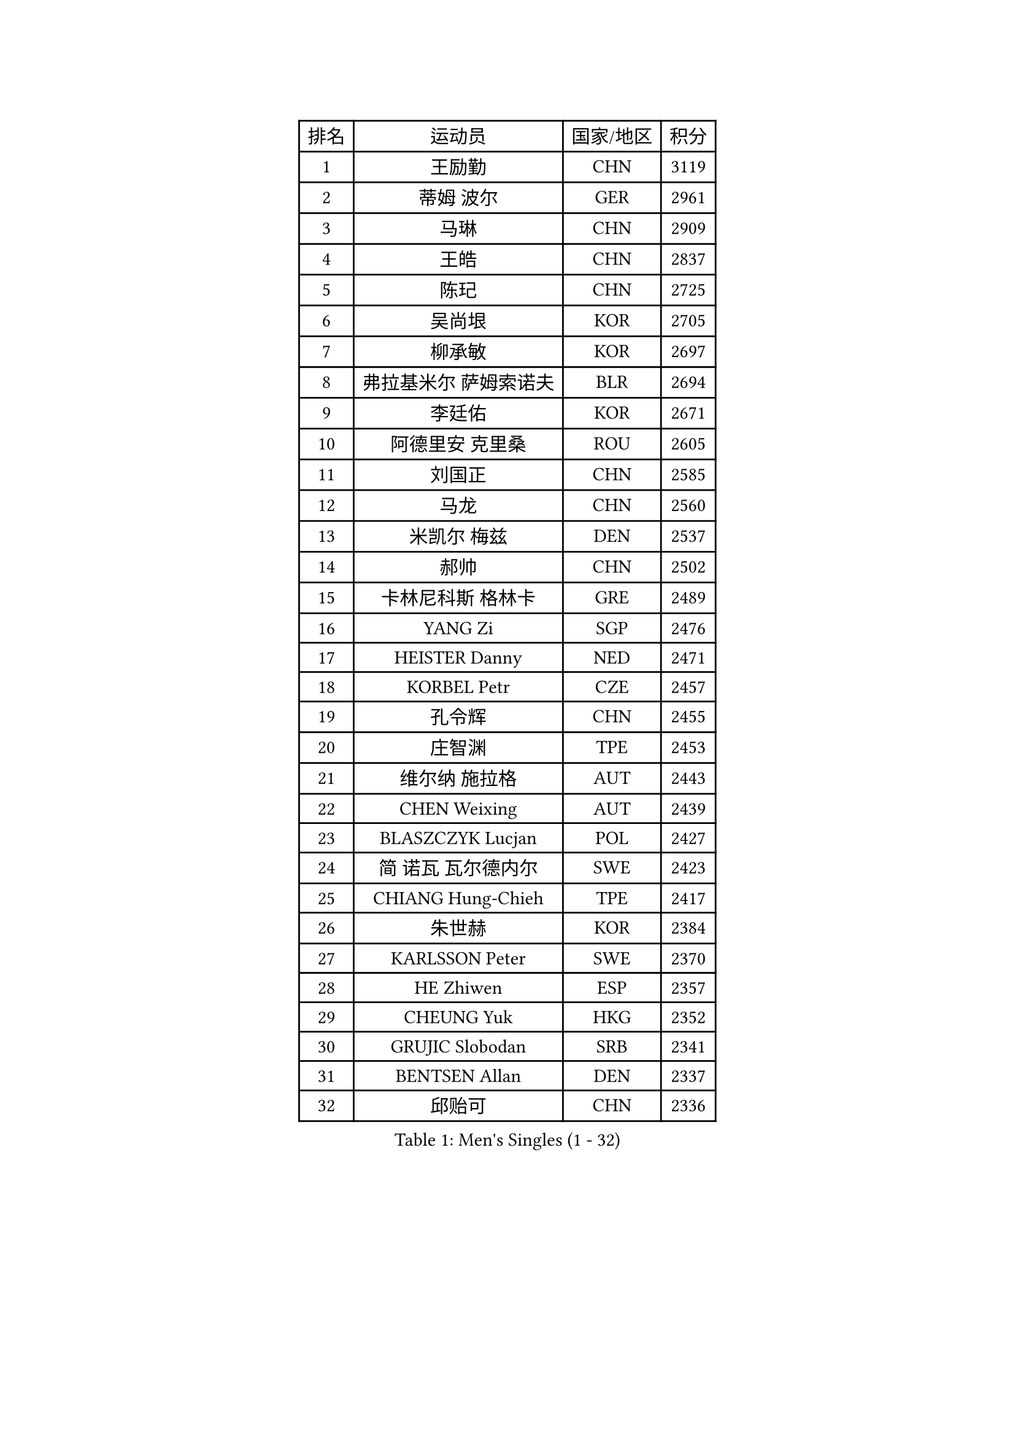 
#set text(font: ("Courier New", "NSimSun"))
#figure(
  caption: "Men's Singles (1 - 32)",
    table(
      columns: 4,
      [排名], [运动员], [国家/地区], [积分],
      [1], [王励勤], [CHN], [3119],
      [2], [蒂姆 波尔], [GER], [2961],
      [3], [马琳], [CHN], [2909],
      [4], [王皓], [CHN], [2837],
      [5], [陈玘], [CHN], [2725],
      [6], [吴尚垠], [KOR], [2705],
      [7], [柳承敏], [KOR], [2697],
      [8], [弗拉基米尔 萨姆索诺夫], [BLR], [2694],
      [9], [李廷佑], [KOR], [2671],
      [10], [阿德里安 克里桑], [ROU], [2605],
      [11], [刘国正], [CHN], [2585],
      [12], [马龙], [CHN], [2560],
      [13], [米凯尔 梅兹], [DEN], [2537],
      [14], [郝帅], [CHN], [2502],
      [15], [卡林尼科斯 格林卡], [GRE], [2489],
      [16], [YANG Zi], [SGP], [2476],
      [17], [HEISTER Danny], [NED], [2471],
      [18], [KORBEL Petr], [CZE], [2457],
      [19], [孔令辉], [CHN], [2455],
      [20], [庄智渊], [TPE], [2453],
      [21], [维尔纳 施拉格], [AUT], [2443],
      [22], [CHEN Weixing], [AUT], [2439],
      [23], [BLASZCZYK Lucjan], [POL], [2427],
      [24], [简 诺瓦 瓦尔德内尔], [SWE], [2423],
      [25], [CHIANG Hung-Chieh], [TPE], [2417],
      [26], [朱世赫], [KOR], [2384],
      [27], [KARLSSON Peter], [SWE], [2370],
      [28], [HE Zhiwen], [ESP], [2357],
      [29], [CHEUNG Yuk], [HKG], [2352],
      [30], [GRUJIC Slobodan], [SRB], [2341],
      [31], [BENTSEN Allan], [DEN], [2337],
      [32], [邱贻可], [CHN], [2336],
    )
  )#pagebreak()

#set text(font: ("Courier New", "NSimSun"))
#figure(
  caption: "Men's Singles (33 - 64)",
    table(
      columns: 4,
      [排名], [运动员], [国家/地区], [积分],
      [33], [MONRAD Martin], [DEN], [2334],
      [34], [KEEN Trinko], [NED], [2332],
      [35], [LI Ching], [HKG], [2319],
      [36], [让 米歇尔 赛弗], [BEL], [2319],
      [37], [LEUNG Chu Yan], [HKG], [2316],
      [38], [FRANZ Peter], [GER], [2316],
      [39], [蒋澎龙], [TPE], [2310],
      [40], [LIM Jaehyun], [KOR], [2302],
      [41], [高礼泽], [HKG], [2294],
      [42], [ROSSKOPF Jorg], [GER], [2288],
      [43], [LEGOUT Christophe], [FRA], [2283],
      [44], [KUZMIN Fedor], [RUS], [2267],
      [45], [CHILA Patrick], [FRA], [2263],
      [46], [约尔根 佩尔森], [SWE], [2258],
      [47], [LUNDQVIST Jens], [SWE], [2255],
      [48], [吉田海伟], [JPN], [2247],
      [49], [FENG Zhe], [BUL], [2241],
      [50], [SAIVE Philippe], [BEL], [2224],
      [51], [KEINATH Thomas], [SVK], [2217],
      [52], [LIN Ju], [DOM], [2216],
      [53], [FEJER-KONNERTH Zoltan], [GER], [2212],
      [54], [PRIMORAC Zoran], [CRO], [2210],
      [55], [PAVELKA Tomas], [CZE], [2204],
      [56], [ELOI Damien], [FRA], [2189],
      [57], [高宁], [SGP], [2182],
      [58], [马文革], [CHN], [2181],
      [59], [SUCH Bartosz], [POL], [2169],
      [60], [CHO Jihoon], [KOR], [2166],
      [61], [巴斯蒂安 斯蒂格], [GER], [2156],
      [62], [SEREDA Peter], [SVK], [2154],
      [63], [迪米特里 奥恰洛夫], [GER], [2147],
      [64], [克里斯蒂安 苏斯], [GER], [2147],
    )
  )#pagebreak()

#set text(font: ("Courier New", "NSimSun"))
#figure(
  caption: "Men's Singles (65 - 96)",
    table(
      columns: 4,
      [排名], [运动员], [国家/地区], [积分],
      [65], [SMIRNOV Alexey], [RUS], [2146],
      [66], [WOSIK Torben], [GER], [2131],
      [67], [ERLANDSEN Geir], [NOR], [2129],
      [68], [HIELSCHER Lars], [GER], [2109],
      [69], [岸川圣也], [JPN], [2103],
      [70], [KARAKASEVIC Aleksandar], [SRB], [2095],
      [71], [TUGWELL Finn], [DEN], [2095],
      [72], [GERELL Par], [SWE], [2093],
      [73], [ZHANG Wilson], [CAN], [2091],
      [74], [YANG Min], [ITA], [2089],
      [75], [BERTIN Christophe], [FRA], [2088],
      [76], [KIM Hyok Bong], [PRK], [2082],
      [77], [LEE Jinkwon], [KOR], [2082],
      [78], [FAZEKAS Peter], [HUN], [2076],
      [79], [TOKIC Bojan], [SLO], [2071],
      [80], [CHO Eonrae], [KOR], [2067],
      [81], [MAZUNOV Dmitry], [RUS], [2061],
      [82], [AXELQVIST Johan], [SWE], [2059],
      [83], [MATSUMOTO Cazuo], [BRA], [2054],
      [84], [TORIOLA Segun], [NGR], [2053],
      [85], [LEE Jungsam], [KOR], [2051],
      [86], [#text(gray, "LEE Chulseung")], [KOR], [2050],
      [87], [帕纳吉奥迪斯 吉奥尼斯], [GRE], [2044],
      [88], [侯英超], [CHN], [2044],
      [89], [RI Chol Guk], [PRK], [2042],
      [90], [#text(gray, "GIARDINA Umberto")], [ITA], [2040],
      [91], [罗伯特 加尔多斯], [AUT], [2028],
      [92], [MATSUSHITA Koji], [JPN], [2028],
      [93], [水谷隼], [JPN], [2025],
      [94], [HAKANSSON Fredrik], [SWE], [2022],
      [95], [KUSINSKI Marcin], [POL], [2021],
      [96], [SCHLICHTER Jorg], [GER], [2021],
    )
  )#pagebreak()

#set text(font: ("Courier New", "NSimSun"))
#figure(
  caption: "Men's Singles (97 - 128)",
    table(
      columns: 4,
      [排名], [运动员], [国家/地区], [积分],
      [97], [DIDUKH Oleksandr], [UKR], [2020],
      [98], [WANG Jianfeng], [NOR], [2019],
      [99], [PLACHY Josef], [CZE], [2016],
      [100], [尹在荣], [KOR], [2011],
      [101], [CHTCHETININE Evgueni], [BLR], [2002],
      [102], [PHUNG Armand], [FRA], [1996],
      [103], [#text(gray, "KRZESZEWSKI Tomasz")], [POL], [1993],
      [104], [MOLIN Magnus], [SWE], [1984],
      [105], [CIOTI Constantin], [ROU], [1980],
      [106], [LIU Song], [ARG], [1978],
      [107], [SHAN Mingjie], [CHN], [1977],
      [108], [GORAK Daniel], [POL], [1975],
      [109], [KLASEK Marek], [CZE], [1965],
      [110], [SHMYREV Maxim], [RUS], [1962],
      [111], [DEMETER Lehel], [HUN], [1961],
      [112], [JAKAB Janos], [HUN], [1957],
      [113], [SIMONER Christoph], [AUT], [1955],
      [114], [MANSSON Magnus], [SWE], [1954],
      [115], [PAZSY Ferenc], [HUN], [1954],
      [116], [ZWICKL Daniel], [HUN], [1953],
      [117], [TOSIC Roko], [CRO], [1953],
      [118], [CHOI Hyunjin], [KOR], [1951],
      [119], [LIVENTSOV Alexey], [RUS], [1948],
      [120], [HUANG Johnny], [CAN], [1944],
      [121], [HOYAMA Hugo], [BRA], [1936],
      [122], [MEHTA Pathik], [IND], [1934],
      [123], [LENGEROV Kostadin], [AUT], [1932],
      [124], [CABESTANY Cedrik], [FRA], [1931],
      [125], [蒂亚戈 阿波罗尼亚], [POR], [1931],
      [126], [LO Dany], [FRA], [1930],
      [127], [OLEJNIK Martin], [CZE], [1927],
      [128], [JIANG Weizhong], [CRO], [1924],
    )
  )